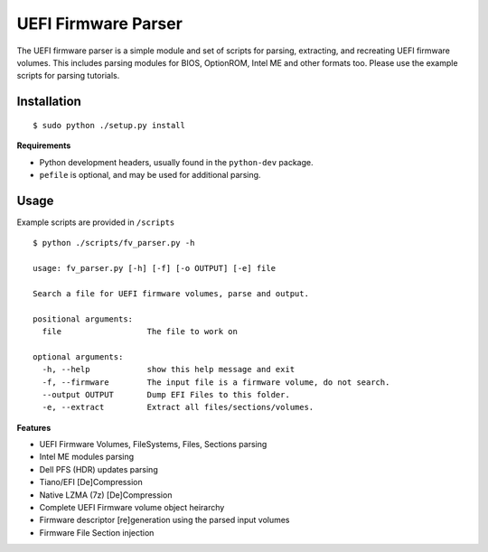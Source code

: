 UEFI Firmware Parser
====================
The UEFI firmware parser is a simple module and set of scripts for parsing, extracting, and recreating UEFI firmware volumes.
This includes parsing modules for BIOS, OptionROM, Intel ME and other formats too. 
Please use the example scripts for parsing tutorials.

Installation
------------
::

  $ sudo python ./setup.py install

**Requirements**

- Python development headers, usually found in the ``python-dev`` package.
- ``pefile`` is optional, and may be used for additional parsing.

Usage
-----
Example scripts are provided in ``/scripts``

::

  $ python ./scripts/fv_parser.py -h

  usage: fv_parser.py [-h] [-f] [-o OUTPUT] [-e] file

  Search a file for UEFI firmware volumes, parse and output.

  positional arguments:
    file                  The file to work on

  optional arguments:
    -h, --help            show this help message and exit
    -f, --firmware        The input file is a firmware volume, do not search.
    --output OUTPUT       Dump EFI Files to this folder.
    -e, --extract         Extract all files/sections/volumes.

**Features**

- UEFI Firmware Volumes, FileSystems, Files, Sections parsing
- Intel ME modules parsing
- Dell PFS (HDR) updates parsing

- Tiano/EFI [De]Compression
- Native LZMA (7z) [De]Compression

- Complete UEFI Firmware volume object heirarchy
- Firmware descriptor [re]generation using the parsed input volumes
- Firmware File Section injection
